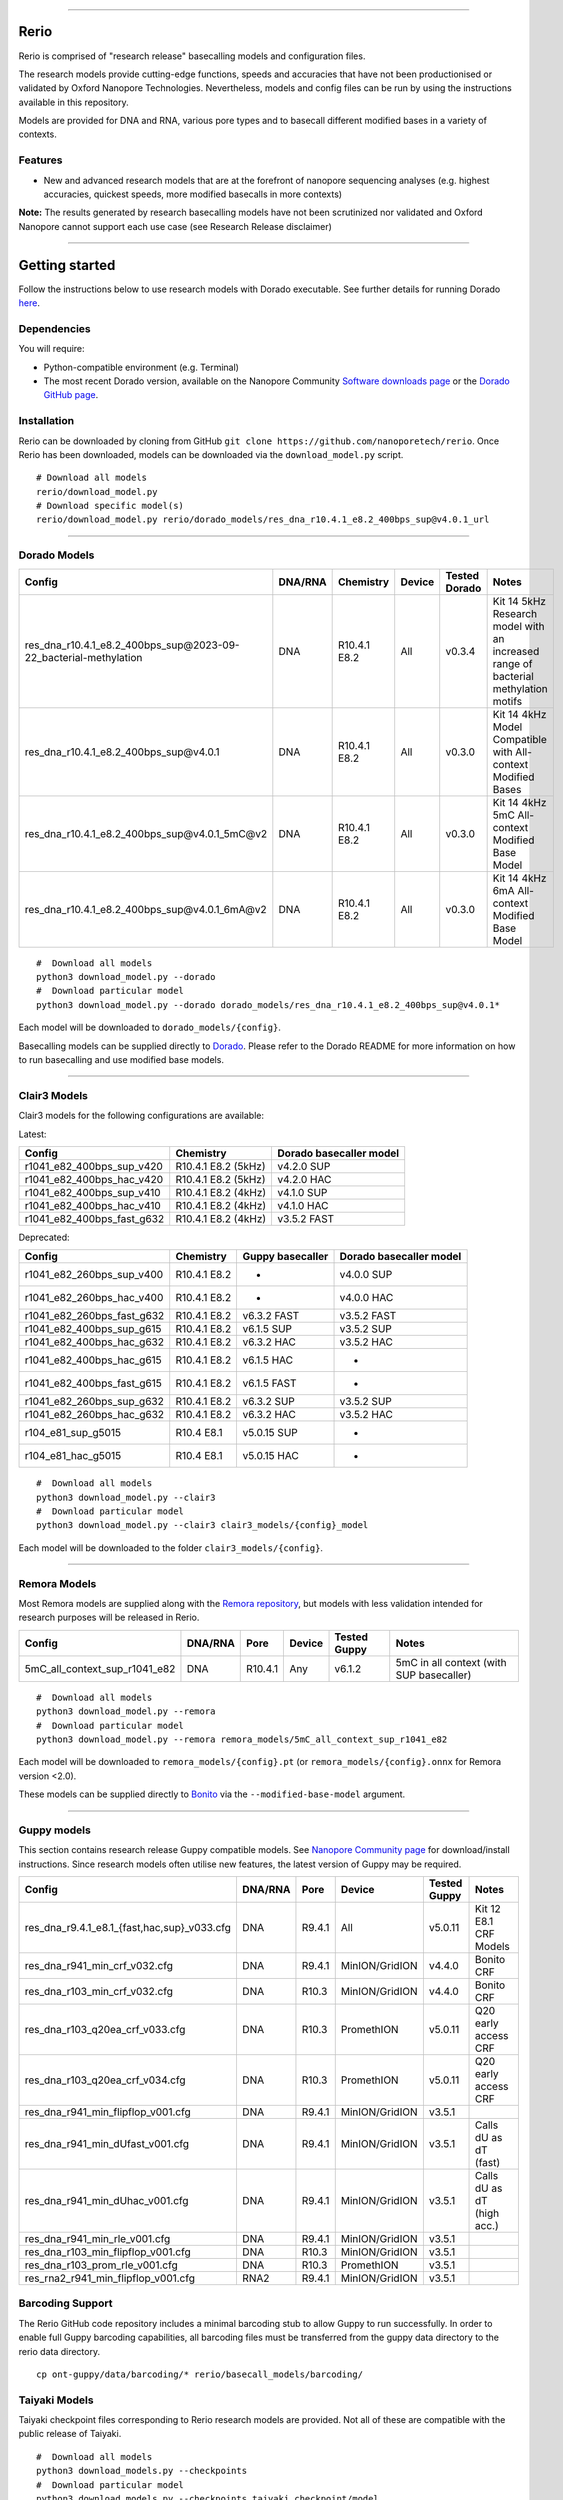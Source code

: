 .. image:: /ONT_logo.png
  :width: 800

******************

Rerio
"""""

Rerio is comprised of "research release" basecalling models and configuration files.

The research models provide cutting-edge functions, speeds and accuracies that have not been productionised or validated by Oxford Nanopore Technologies.
Nevertheless, models and config files can be run by using the instructions available in this repository.

Models are provided for DNA and RNA, various pore types and to basecall different modified bases in a variety of contexts.

Features
--------

- New and advanced research models that are at the forefront of nanopore sequencing analyses (e.g. highest accuracies, quickest speeds, more modified basecalls in more contexts)

**Note:** The results generated by research basecalling models have not been scrutinized nor validated and Oxford Nanopore cannot support each use case (see Research Release disclaimer)

*********************

Getting started
"""""""""""""""

Follow the instructions below to use research models with Dorado executable.
See further details for running Dorado `here <https://github.com/nanoporetech/dorado>`_.

Dependencies
------------

You will require:

- Python-compatible environment (e.g. Terminal)
- The most recent Dorado version, available on the Nanopore Community `Software downloads page <https://community.nanoporetech.com/downloads>`_ or the `Dorado GitHub page <https://github.com/nanoporetech/dorado>`_.


Installation
------------

Rerio can be downloaded by cloning from GitHub ``git clone https://github.com/nanoporetech/rerio``.
Once Rerio has been downloaded, models can be downloaded via the ``download_model.py`` script.

::

   # Download all models
   rerio/download_model.py
   # Download specific model(s)
   rerio/download_model.py rerio/dorado_models/res_dna_r10.4.1_e8.2_400bps_sup@v4.0.1_url

*******************

Dorado Models
-------------

==================================================================== ======= ============ ====== ============= ==================================================================================
Config                                                               DNA/RNA Chemistry    Device Tested Dorado Notes
==================================================================== ======= ============ ====== ============= ==================================================================================
res_dna_r10.4.1_e8.2_400bps_sup\@2023-09-22_bacterial-methylation    DNA     R10.4.1 E8.2 All    v0.3.4        Kit 14 5kHz Research model with an increased range of bacterial methylation motifs
res_dna_r10.4.1_e8.2_400bps_sup\@v4.0.1                              DNA     R10.4.1 E8.2 All    v0.3.0        Kit 14 4kHz Model Compatible with All-context Modified Bases
res_dna_r10.4.1_e8.2_400bps_sup\@v4.0.1_5mC@v2                       DNA     R10.4.1 E8.2 All    v0.3.0        Kit 14 4kHz 5mC All-context Modified Base Model
res_dna_r10.4.1_e8.2_400bps_sup\@v4.0.1_6mA@v2                       DNA     R10.4.1 E8.2 All    v0.3.0        Kit 14 4kHz 6mA All-context Modified Base Model
==================================================================== ======= ============ ====== ============= ==================================================================================

::

    #  Download all models
    python3 download_model.py --dorado
    #  Download particular model
    python3 download_model.py --dorado dorado_models/res_dna_r10.4.1_e8.2_400bps_sup@v4.0.1*

Each model will be downloaded to ``dorado_models/{config}``.

Basecalling models can be supplied directly to `Dorado <https://github.com/nanoporetech/dorado>`_. Please refer to the Dorado README for more information on how to run basecalling and use modified base models. 


*********************

Clair3 Models
-------------

Clair3 models for the following configurations are available:

Latest:

========================== =================== =======================
Config                     Chemistry           Dorado basecaller model
========================== =================== =======================
r1041_e82_400bps_sup_v420  R10.4.1 E8.2 (5kHz) v4.2.0 SUP
r1041_e82_400bps_hac_v420  R10.4.1 E8.2 (5kHz) v4.2.0 HAC
r1041_e82_400bps_sup_v410  R10.4.1 E8.2 (4kHz) v4.1.0 SUP
r1041_e82_400bps_hac_v410  R10.4.1 E8.2 (4kHz) v4.1.0 HAC
r1041_e82_400bps_fast_g632 R10.4.1 E8.2 (4kHz) v3.5.2 FAST
========================== =================== =======================

Deprecated:

========================== ============ ================ =======================
Config                     Chemistry    Guppy basecaller Dorado basecaller model
========================== ============ ================ =======================
r1041_e82_260bps_sup_v400  R10.4.1 E8.2 -                v4.0.0 SUP
r1041_e82_260bps_hac_v400  R10.4.1 E8.2 -                v4.0.0 HAC
r1041_e82_260bps_fast_g632 R10.4.1 E8.2 v6.3.2 FAST      v3.5.2 FAST
r1041_e82_400bps_sup_g615  R10.4.1 E8.2 v6.1.5 SUP       v3.5.2 SUP
r1041_e82_400bps_hac_g632  R10.4.1 E8.2 v6.3.2 HAC       v3.5.2 HAC
r1041_e82_400bps_hac_g615  R10.4.1 E8.2 v6.1.5 HAC       -
r1041_e82_400bps_fast_g615 R10.4.1 E8.2 v6.1.5 FAST      -
r1041_e82_260bps_sup_g632  R10.4.1 E8.2 v6.3.2 SUP       v3.5.2 SUP
r1041_e82_260bps_hac_g632  R10.4.1 E8.2 v6.3.2 HAC       v3.5.2 HAC
r104_e81_sup_g5015         R10.4 E8.1   v5.0.15 SUP      -
r104_e81_hac_g5015         R10.4 E8.1   v5.0.15 HAC      -
========================== ============ ================ =======================

::

    #  Download all models
    python3 download_model.py --clair3
    #  Download particular model
    python3 download_model.py --clair3 clair3_models/{config}_model

Each model will be downloaded to the folder ``clair3_models/{config}``.

*********************

Remora Models
-------------

Most Remora models are supplied along with the `Remora repository <https://github.com/nanoporetech/remora>`_, but models with less validation intended for research purposes will be released in Rerio.

=============================================== ======= ======== ============== ============ ==========================
Config                                          DNA/RNA Pore     Device         Tested Guppy Notes
=============================================== ======= ======== ============== ============ ==========================
5mC_all_context_sup_r1041_e82                   DNA     R10.4.1  Any            v6.1.2       5mC in all context (with SUP basecaller)
=============================================== ======= ======== ============== ============ ==========================

::

    #  Download all models
    python3 download_model.py --remora
    #  Download particular model
    python3 download_model.py --remora remora_models/5mC_all_context_sup_r1041_e82

Each model will be downloaded to ``remora_models/{config}.pt`` (or ``remora_models/{config}.onnx`` for Remora version <2.0).

These models can be supplied directly to `Bonito <https://github.com/nanoporetech/bonito>`_ via the ``--modified-base-model`` argument.

*******************

Guppy models
----------------------------------------

This section contains research release Guppy compatible models.
See `Nanopore Community page <https://community.nanoporetech.com/downloads>`_ for download/install instructions.
Since research models often utilise new features, the latest version of Guppy may be required.

=============================================== ======= ====== ============== ============ ==========================
Config                                          DNA/RNA Pore   Device         Tested Guppy Notes
=============================================== ======= ====== ============== ============ ==========================
res_dna_r9.4.1_e8.1_{fast,hac,sup}_v033.cfg     DNA     R9.4.1 All            v5.0.11      Kit 12 E8.1 CRF Models
res_dna_r941_min_crf_v032.cfg                   DNA     R9.4.1 MinION/GridION v4.4.0       Bonito CRF
res_dna_r103_min_crf_v032.cfg                   DNA     R10.3  MinION/GridION v4.4.0       Bonito CRF
res_dna_r103_q20ea_crf_v033.cfg                 DNA     R10.3  PromethION     v5.0.11      Q20 early access CRF
res_dna_r103_q20ea_crf_v034.cfg                 DNA     R10.3  PromethION     v5.0.11      Q20 early access CRF
res_dna_r941_min_flipflop_v001.cfg              DNA     R9.4.1 MinION/GridION v3.5.1
res_dna_r941_min_dUfast_v001.cfg                DNA     R9.4.1 MinION/GridION v3.5.1       Calls dU as dT (fast)
res_dna_r941_min_dUhac_v001.cfg                 DNA     R9.4.1 MinION/GridION v3.5.1       Calls dU as dT (high acc.)
res_dna_r941_min_rle_v001.cfg                   DNA     R9.4.1 MinION/GridION v3.5.1
res_dna_r103_min_flipflop_v001.cfg              DNA     R10.3  MinION/GridION v3.5.1
res_dna_r103_prom_rle_v001.cfg                  DNA     R10.3  PromethION     v3.5.1
res_rna2_r941_min_flipflop_v001.cfg             RNA2    R9.4.1 MinION/GridION v3.5.1
=============================================== ======= ====== ============== ============ ==========================

Barcoding Support
-----------------

The Rerio GitHub code repository includes a minimal barcoding stub to allow Guppy to run successfully.
In order to enable full Guppy barcoding capabilities, all barcoding files must be transferred from the guppy data directory to the rerio data directory.

::

   cp ont-guppy/data/barcoding/* rerio/basecall_models/barcoding/

Taiyaki Models
--------------

Taiyaki checkpoint files corresponding to Rerio research models are provided.
Not all of these are compatible with the public release of Taiyaki.

::

    #  Download all models
    python3 download_models.py --checkpoints
    #  Download particular model
    python3 download_models.py --checkpoints taiyaki_checkpoint/model

Licence and Copyright
---------------------

|copy| 2020-2023 Oxford Nanopore Technologies Ltd.

.. |copy| unicode:: 0xA9 .. copyright sign

Rerio is distributed under the terms of the Oxford Nanopore
Technologies, Ltd.  Public License, v. 1.0.  If a copy of the License
was not distributed with this file, You can obtain one at
http://nanoporetech.com


Research Release
^^^^^^^^^^^^^^^^

Research releases are provided as technology demonstrators to provide early access to features or stimulate Community development of tools. Support for this software will be minimal and is only provided directly by the developers. Feature requests, improvements, and discussions are welcome and can be implemented by forking and pull requests. However much as we would like to rectify every issue and piece of feedback users may have, the developers may have limited resource for support of this software. Research releases may be unstable and subject to rapid iteration by Oxford Nanopore Technologies.
